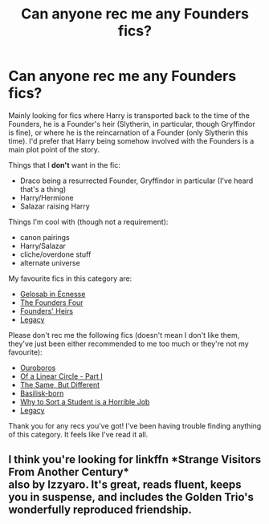 #+TITLE: Can anyone rec me any Founders fics?

* Can anyone rec me any Founders fics?
:PROPERTIES:
:Author: CyberWolfWrites
:Score: 4
:DateUnix: 1606882532.0
:DateShort: 2020-Dec-02
:FlairText: Request
:END:
Mainly looking for fics where Harry is transported back to the time of the Founders, he is a Founder's heir (Slytherin, in particular, though Gryffindor is fine), or where he is the reincarnation of a Founder (only Slytherin this time). I'd prefer that Harry being somehow involved with the Founders is a main plot point of the story.

Things that I *don't* want in the fic:

- Draco being a resurrected Founder, Gryffindor in particular (I've heard that's a thing)
- Harry/Hermione
- Salazar raising Harry

Things I'm cool with (though not a requirement):

- canon pairings
- Harry/Salazar
- cliche/overdone stuff
- alternate universe

My favourite fics in this category are:

- [[https://archiveofourown.org/works/2352896/chapters/5191223][Gelosaþ in Écnesse]]
- [[https://www.fanfiction.net/s/8317364/1/The-Founders-Four][The Founders Four]]
- [[https://www.fanfiction.net/s/2697767/1/Founders-Heirs][Founders' Heirs]]
- [[https://www.fanfiction.net/s/13255912/1/][Legacy]]

Please don't rec me the following fics (doesn't mean I don't like them, they've just been either recommended to me too much or they're not my favourite):

- [[https://archiveofourown.org/works/20913215/chapters/49716056][Ouroboros]]
- [[https://archiveofourown.org/works/11284494/chapters/25241499][Of a Linear Circle - Part I]]
- [[https://archiveofourown.org/works/22144981/chapters/52859977][The Same, But Different]]
- [[https://www.fanfiction.net/s/10709411/2/Basilisk-born][Basilisk-born]]
- [[https://www.fanfiction.net/s/10756667/1/][Why to Sort a Student is a Horrible Job]]
- [[https://www.fanfiction.net/s/13255912/1/][Legacy]]

Thank you for any recs you've got! I've been having trouble finding anything of this category. It feels like I've read it all.


** I think you're looking for linkffn *Strange Visitors From Another Century*\\
also by Izzyaro. It's great, reads fluent, keeps you in suspense, and includes the Golden Trio's wonderfully reproduced friendship.
:PROPERTIES:
:Author: kosondroom
:Score: 3
:DateUnix: 1606903890.0
:DateShort: 2020-Dec-02
:END:
